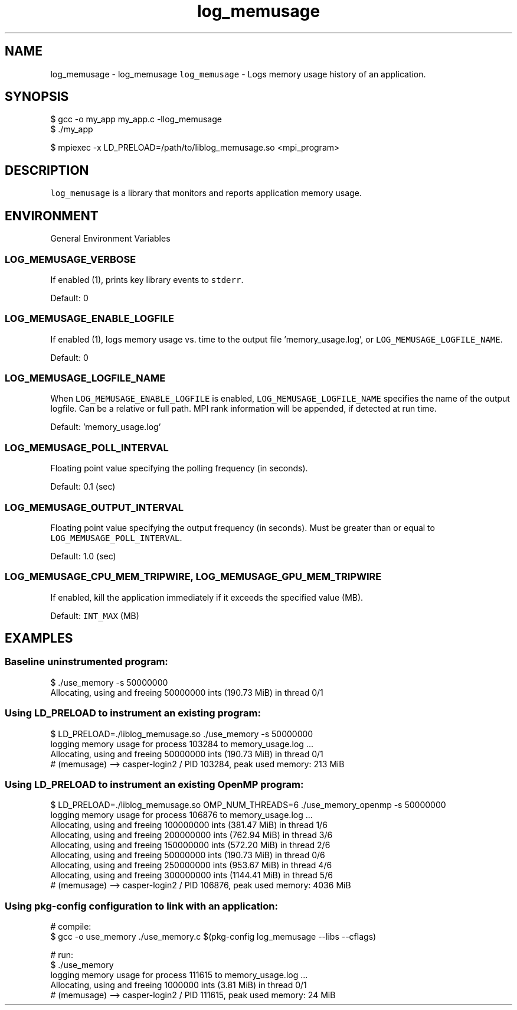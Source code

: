 .TH "log_memusage" 3 "Wed Feb 1 2023" "Log Memusage - Version 3.0.0" \" -*- nroff -*-
.ad l
.nh
.SH NAME
log_memusage \- log_memusage 
\fClog_memusage\fP - Logs memory usage history of an application\&.
.SH "SYNOPSIS"
.PP
.PP
.nf
$ gcc -o my_app my_app.c -llog_memusage
$ ./my_app

$ mpiexec -x LD_PRELOAD=/path/to/liblog_memusage.so <mpi_program>
.fi
.PP
.SH "DESCRIPTION"
.PP
\fClog_memusage\fP is a library that monitors and reports application memory usage\&.
.SH "ENVIRONMENT"
.PP
General Environment Variables
.SS "LOG_MEMUSAGE_VERBOSE"
If enabled (1), prints key library events to \fCstderr\fP\&.
.PP
Default: 0
.SS "LOG_MEMUSAGE_ENABLE_LOGFILE"
If enabled (1), logs memory usage vs\&. time to the output file 'memory_usage\&.log', or \fCLOG_MEMUSAGE_LOGFILE_NAME\fP\&.
.PP
Default: 0
.SS "LOG_MEMUSAGE_LOGFILE_NAME"
When \fCLOG_MEMUSAGE_ENABLE_LOGFILE\fP is enabled, \fCLOG_MEMUSAGE_LOGFILE_NAME\fP specifies the name of the output logfile\&. Can be a relative or full path\&. MPI rank information will be appended, if detected at run time\&.
.PP
Default: 'memory_usage\&.log'
.SS "LOG_MEMUSAGE_POLL_INTERVAL"
Floating point value specifying the polling frequency (in seconds)\&.
.PP
Default: 0\&.1 (sec)
.SS "LOG_MEMUSAGE_OUTPUT_INTERVAL"
Floating point value specifying the output frequency (in seconds)\&. Must be greater than or equal to \fCLOG_MEMUSAGE_POLL_INTERVAL\fP\&.
.PP
Default: 1\&.0 (sec)
.SS "LOG_MEMUSAGE_CPU_MEM_TRIPWIRE, LOG_MEMUSAGE_GPU_MEM_TRIPWIRE"
If enabled, kill the application immediately if it exceeds the specified value (MB)\&.
.PP
Default: \fCINT_MAX\fP (MB)
.SH "EXAMPLES"
.PP
.SS "Baseline uninstrumented program:"
.PP
.nf
$ ./use_memory -s 50000000
Allocating, using and freeing 50000000 ints (190.73 MiB) in thread 0/1
.fi
.PP
.SS "Using LD_PRELOAD to instrument an existing program:"
.PP
.nf
$ LD_PRELOAD=./liblog_memusage.so ./use_memory -s 50000000
logging memory usage for process 103284 to memory_usage.log ...
Allocating, using and freeing 50000000 ints (190.73 MiB) in thread 0/1
# (memusage) --> casper-login2 / PID 103284, peak used memory: 213 MiB
.fi
.PP
.SS "Using LD_PRELOAD to instrument an existing OpenMP program:"
.PP
.nf
$ LD_PRELOAD=./liblog_memusage.so OMP_NUM_THREADS=6 ./use_memory_openmp -s 50000000
logging memory usage for process 106876 to memory_usage.log ...
Allocating, using and freeing 100000000 ints (381.47 MiB) in thread 1/6
Allocating, using and freeing 200000000 ints (762.94 MiB) in thread 3/6
Allocating, using and freeing 150000000 ints (572.20 MiB) in thread 2/6
Allocating, using and freeing 50000000 ints (190.73 MiB) in thread 0/6
Allocating, using and freeing 250000000 ints (953.67 MiB) in thread 4/6
Allocating, using and freeing 300000000 ints (1144.41 MiB) in thread 5/6
# (memusage) --> casper-login2 / PID 106876, peak used memory: 4036 MiB
.fi
.PP
.SS "Using pkg-config configuration to link with an application:"
.PP
.nf
# compile:
$ gcc -o use_memory ./use_memory.c $(pkg-config log_memusage --libs --cflags)

# run:
$ ./use_memory
logging memory usage for process 111615 to memory_usage.log ...
Allocating, using and freeing 1000000 ints (3.81 MiB) in thread 0/1
# (memusage) --> casper-login2 / PID 111615, peak used memory: 24 MiB
.fi
.PP
 
